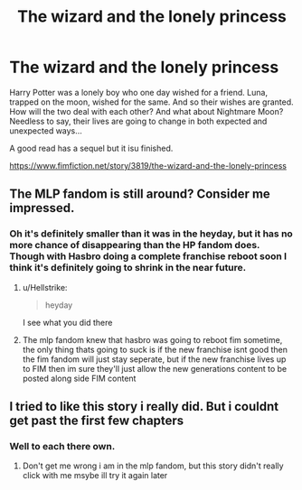 #+TITLE: The wizard and the lonely princess

* The wizard and the lonely princess
:PROPERTIES:
:Author: Rabbitshade
:Score: 5
:DateUnix: 1552322577.0
:DateShort: 2019-Mar-11
:FlairText: Recommendation
:END:
Harry Potter was a lonely boy who one day wished for a friend. Luna, trapped on the moon, wished for the same. And so their wishes are granted. How will the two deal with each other? And what about Nightmare Moon? Needless to say, their lives are going to change in both expected and unexpected ways...

A good read has a sequel but it isu finished.

[[https://www.fimfiction.net/story/3819/the-wizard-and-the-lonely-princess]]


** The MLP fandom is still around? Consider me impressed.
:PROPERTIES:
:Author: Hellstrike
:Score: 4
:DateUnix: 1552329222.0
:DateShort: 2019-Mar-11
:END:

*** Oh it's definitely smaller than it was in the heyday, but it has no more chance of disappearing than the HP fandom does. Though with Hasbro doing a complete franchise reboot soon I think it's definitely going to shrink in the near future.
:PROPERTIES:
:Author: bonsly24
:Score: 5
:DateUnix: 1552332359.0
:DateShort: 2019-Mar-11
:END:

**** u/Hellstrike:
#+begin_quote
  heyday
#+end_quote

I see what you did there
:PROPERTIES:
:Author: Hellstrike
:Score: 5
:DateUnix: 1552334435.0
:DateShort: 2019-Mar-11
:END:


**** The mlp fandom knew that hasbro was going to reboot fim sometime, the only thing thats going to suck is if the new franchise isnt good then the fim fandom will just stay seperate, but if the new franchise lives up to FIM then im sure they'll just allow the new generations content to be posted along side FIM content
:PROPERTIES:
:Author: flingerdinger
:Score: 1
:DateUnix: 1552347220.0
:DateShort: 2019-Mar-12
:END:


** I tried to like this story i really did. But i couldnt get past the first few chapters
:PROPERTIES:
:Author: flingerdinger
:Score: 3
:DateUnix: 1552332623.0
:DateShort: 2019-Mar-11
:END:

*** Well to each there own.
:PROPERTIES:
:Author: Rabbitshade
:Score: 1
:DateUnix: 1552332697.0
:DateShort: 2019-Mar-11
:END:

**** Don't get me wrong i am in the mlp fandom, but this story didn't really click with me msybe ill try it again later
:PROPERTIES:
:Author: flingerdinger
:Score: 3
:DateUnix: 1552333100.0
:DateShort: 2019-Mar-11
:END:
